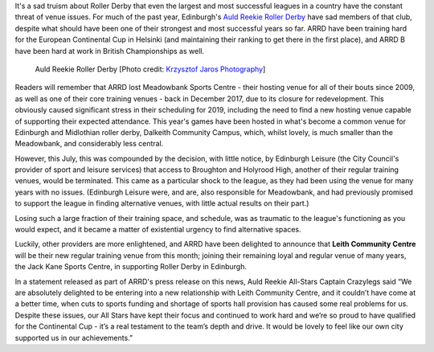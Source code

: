 .. title: Auld Reekie saved by Leith
.. slug: ARRD-Leith-2019
.. date: 2019-09-06 14:30:00 UTC+01:00
.. tags: auld reekie roller derby, tournament, fundraising, support, scottish roller derby
.. category:
.. link:
.. description:
.. type: text
.. author: aoanla

It's a sad truism about Roller Derby that even the largest and most successful leagues in a country have the constant threat of venue issues. For much of the past year, Edinburgh's `Auld Reekie Roller Derby`_ have sad members of that club, despite what should have been one of their strongest and most successful years so far. ARRD have been training hard for the European Continental Cup in Helsinki (and maintaining their ranking to get there in the first place), and ARRD B have been hard at work in British Championships as well.

.. _Auld Reekie Roller Derby: http://auldreekierollerderby.com

.. figure:: /images/2019/09/ARRD01-KrzysztofJaros.jpg
    :alt: Image of Auld Reekie Roller Derby pre-bout team cheer.

    Auld Reekie Roller Derby [Photo credit: `Krzysztof Jaros Photography`__]

.. __: https://www.facebook.com/K.Jaros.Roller.Derby.Photo/

Readers will remember that ARRD lost Meadowbank Sports Centre - their hosting venue for all of their bouts since 2009, as well as one of their core training venues - back in December 2017, due to its closure for redevelopment. This obviously caused significant stress in their scheduling for 2019, including the need to find a new hosting venue capable of supporting their expected attendance. This year's games have been hosted in what's become a common venue for Edinburgh and Midlothian roller derby, Dalkeith Community Campus, which, whilst lovely, is much smaller than the Meadowbank, and considerably less central.

However, this July, this was compounded by the decision, with little notice, by Edinburgh Leisure (the City Council's provider of sport and leisure services) that access to Broughton and Holyrood High, another of their regular training venues, would be terminated. This came as a particular shock to the league, as they had been using the venue for many years with no issues. (Edinburgh Leisure were, and are, also responsible for Meadowbank, and had previously promised to support the league in finding alternative venues, with little actual results on their part.)

Losing such a large fraction of their training space, and schedule, was as traumatic to the league's functioning as you would expect, and it became a matter of existential urgency to find alternative spaces.

Luckily, other providers are more enlightened, and ARRD have been delighted to announce that **Leith Community Centre** will be their new regular training venue from this month; joining their remaining loyal and regular venue of many years, the Jack Kane Sports Centre, in supporting Roller Derby in Edinburgh.

In a statement released as part of ARRD's press release on this news, Auld Reekie All-Stars Captain Crazylegs said “We are absolutely delighted to be entering into a new relationship with Leith Community Centre, and it couldn’t have come at a better time, when cuts to sports funding and shortage of sports hall provision has caused some real problems for us. Despite these issues, our All Stars have kept their focus and continued to work hard and we’re so proud to have qualified for the Continental Cup - it’s a real testament to the team’s depth and drive. It would be lovely to feel like our own city supported us in our achievements.”

